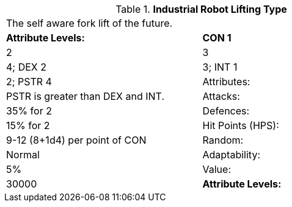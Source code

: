 // Table 5.I.L Industrial Robot Lifting Type
.*Industrial Robot Lifting Type*
[width="75%",cols="2*^",frame="all", stripes="even"]
|===
2+<|The self aware fork lift of the future.
s|Attribute Levels:
s|CON 1

| 2

| 3

| 4; DEX 2

| 3; INT 1

| 2; PSTR 4

|Attributes:
|PSTR is greater than DEX and INT.

|Attacks:
|35% for 2

|Defences:
|15% for 2

|Hit Points (HPS):
|9-12 (8+1d4) per point of CON

|Random:
|Normal

|Adaptability:
|5%

|Value:
|30000

s|Attribute Levels:
s|CON 1


|===
